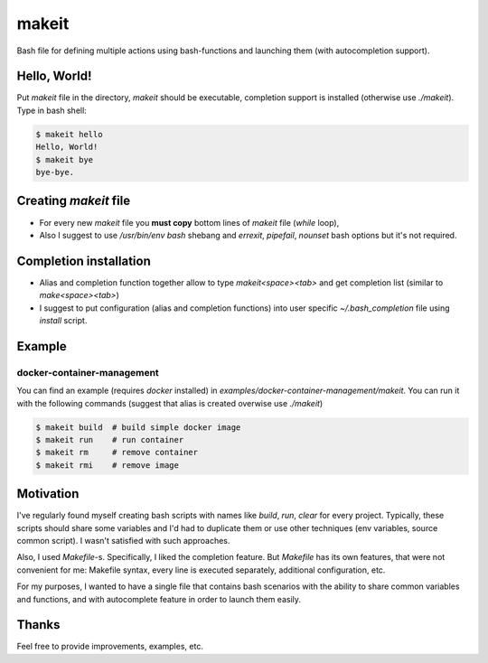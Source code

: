 ######
makeit
######

Bash file for defining multiple actions using bash-functions and launching them (with autocompletion support).

.. raw:: html

   <embed>
   <a href="https://asciinema.org/a/Nvx7QOvUyMnZc8MVfKk2xETnj" target="_blank"><img src="https://asciinema.org/a/Nvx7QOvUyMnZc8MVfKk2xETnj.svg" /></a>
   <embed>

Hello, World!
=============

Put `makeit` file in the directory, `makeit` should be executable, completion support is installed (otherwise 
use `./makeit`).
Type in bash shell:

.. code-block:: bash

  $ makeit hello
  Hello, World!
  $ makeit bye
  bye-bye.

Creating `makeit` file
======================

* For every new `makeit` file you **must copy** bottom lines of `makeit` file (`while` loop),
* Also I suggest to use `/usr/bin/env bash` shebang and `errexit`, `pipefail`, `nounset` bash options but it's 
  not required.

Completion installation
=======================

* Alias and completion function together allow to type `makeit<space><tab>` and get completion list (similar 
  to `make<space><tab>`)
* I suggest to put configuration (alias and completion functions) into user specific `~/.bash_completion` file 
  using `install` script.

Example
=======

docker-container-management
---------------------------

You can find an example (requires `docker` installed) in `examples/docker-container-management/makeit`.
You can run it with the following commands (suggest that alias is created overwise use `./makeit`)

.. code-block:: bash

  $ makeit build  # build simple docker image
  $ makeit run    # run container 
  $ makeit rm     # remove container 
  $ makeit rmi    # remove image 


Motivation
==========

I've regularly found myself creating bash scripts with names like `build`, `run`, `clear` for every project.
Typically, these scripts should share some variables and I'd had to duplicate them or use other techniques 
(env variables, source common script).
I wasn't satisfied with such approaches.

Also, I used `Makefile`-s. Specifically, I liked the completion feature.
But `Makefile` has its own features, that were not convenient for me: Makefile syntax, every line is executed 
separately, additional configuration, etc.

For my purposes, I wanted to have a single file that contains bash scenarios with the ability to share common variables and functions, and with autocomplete feature in order to launch them easily.

Thanks
======

Feel free to provide improvements, examples, etc.
